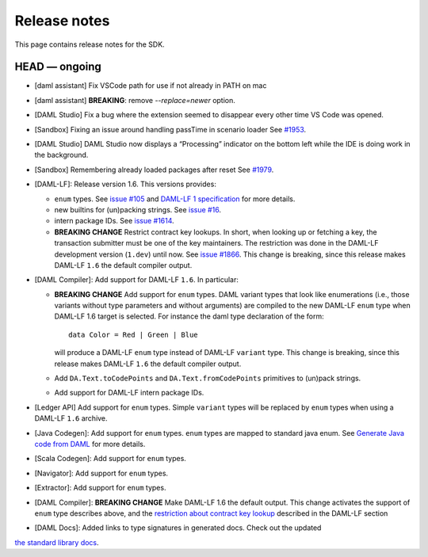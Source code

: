.. Copyright (c) 2019 Digital Asset (Switzerland) GmbH and/or its affiliates. All rights reserved.
.. SPDX-License-Identifier: Apache-2.0

Release notes
#############

This page contains release notes for the SDK.

HEAD — ongoing
--------------

- [daml assistant] Fix VSCode path for use if not already in PATH on mac
- [daml assistant] **BREAKING**: remove `--replace=newer` option.
- [DAML Studio] Fix a bug where the extension seemed to disappear every other
  time VS Code was opened.

- [Sandbox] Fixing an issue around handling passTime in scenario loader
  See `#1953 <https://github.com/digital-asset/daml/issues/1953>`__.
- [DAML Studio] DAML Studio now displays a “Processing” indicator on the bottom
  left while the IDE is doing work in the background.
- [Sandbox] Remembering already loaded packages after reset
  See `#1979 <https://github.com/digital-asset/daml/issues/1953>`__.

- [DAML-LF]: Release version 1.6. This versions provides:

  + ``enum`` types. See `issue #105
    <https://github.com/digital-asset/daml/issues/105>`__ and `DAML-LF 1
    specification <https://github.com/digital-asset/daml/blob/master/daml-lf/spec/daml-lf-1.rst>`__
    for more details.

  + new builtins for (un)packing strings. See `issue #16
    <https://github.com/digital-asset/daml/issues/16>`__.

  + intern package IDs. See `issue #1614
    <https://github.com/digital-asset/daml/pull/1614>`__.

  + **BREAKING CHANGE** Restrict contract key lookups. In short, when looking
    up or fetching a key, the transaction submitter must be one of the key
    maintainers. The restriction was done in the DAML-LF development version
    (``1.dev``) until now.
    See `issue #1866 <https://github.com/digital-asset/daml/issues/1866>`__.
    This change is breaking, since this release makes DAML-LF ``1.6`` the
    default compiler output.

- [DAML Compiler]: Add support for DAML-LF ``1.6``. In particular:

  + **BREAKING CHANGE** Add support for ``enum`` types. DAML variant types
    that look like enumerations (i.e., those variants without type parameters
    and without arguments) are compiled to the new DAML-LF ``enum`` type when
    DAML-LF 1.6 target is selected. For instance the daml type declaration of
    the form::

      data Color = Red | Green | Blue

    will produce a DAML-LF ``enum`` type instead of DAML-LF ``variant`` type.
    This change is breaking, since this release makes DAML-LF ``1.6`` the
    default compiler output.

  + Add ``DA.Text.toCodePoints`` and ``DA.Text.fromCodePoints`` primitives to
    (un)pack strings.

  + Add support for DAML-LF intern package IDs.

- [Ledger API] Add support for ``enum`` types. Simple ``variant`` types will
  be replaced by ``enum`` types when using a DAML-LF ``1.6`` archive.

- [Java Codegen]: Add support for ``enum`` types. ``enum`` types are mapped to
  standard java enum. See `Generate Java code from DAML
  <https://github.com/digital-asset/daml/blob/master/docs/source/app-dev/bindings-java/codegen.rst>`__
  for more details.

- [Scala Codegen]: Add support for ``enum`` types.

- [Navigator]: Add support for ``enum`` types.

- [Extractor]: Add support for ``enum`` types.

- [DAML Compiler]: **BREAKING CHANGE** Make DAML-LF 1.6 the default output.
  This change activates the support of ``enum`` type describes above, and the
  `restriction about contract key lookup
  <https://github.com/digital-asset/daml/issues/1866>`__ described in the
  DAML-LF section

- [DAML Docs]: Added links to type signatures in generated docs. Check out the updated
`the standard library docs <https://docs.daml.com/daml/reference/base.html>`__.
